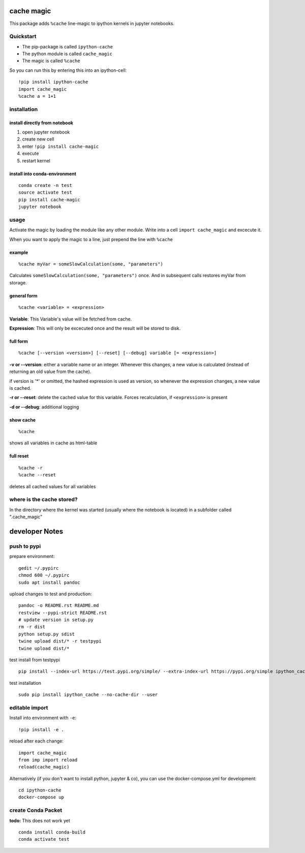 cache magic
===========

This package adds ``%cache`` line-magic to ipython kernels in jupyter
notebooks.

Quickstart
----------

-  The pip-package is called ``ipython-cache``
-  The python module is called ``cache_magic``
-  The magic is called ``%cache``

So you can run this by entering this into an ipython-cell:

::

    !pip install ipython-cache
    import cache_magic
    %cache a = 1+1

installation
------------

install directly from notebook
~~~~~~~~~~~~~~~~~~~~~~~~~~~~~~

1. open jupyter notebook
2. create new cell
3. enter ``!pip install cache-magic``
4. execute
5. restart kernel

install into conda-environment
~~~~~~~~~~~~~~~~~~~~~~~~~~~~~~

::

    conda create -n test
    source activate test
    pip install cache-magic
    jupyter notebook

usage
-----

Activate the magic by loading the module like any other module. Write
into a cell ``import cache_magic`` and excecute it.

When you want to apply the magic to a line, just prepend the line with
``%cache``

example
~~~~~~~

::

    %cache myVar = someSlowCalculation(some, "parameters")

Calculates ``someSlowCalculation(some, "parameters")`` once. And in
subsequent calls restores myVar from storage.

general form
~~~~~~~~~~~~

::

    %cache <variable> = <expression>

**Variable**: This Variable's value will be fetched from cache.

**Expression**: This will only be excecuted once and the result will be
stored to disk.

full form
~~~~~~~~~

::

    %cache [--version <version>] [--reset] [--debug] variable [= <expression>]

**-v or --version**: either a variable name or an integer. Whenever this
changes, a new value is calculated (instead of returning an old value
from the cache).

if version is '\*' or omitted, the hashed expression is used as version,
so whenever the expression changes, a new value is cached.

**-r or --reset**: delete the cached value for this variable. Forces
recalculation, if ``<expression>`` is present

**-d or --debug**: additional logging

show cache
~~~~~~~~~~

::

    %cache

shows all variables in cache as html-table

full reset
~~~~~~~~~~

::

    %cache -r
    %cache --reset

deletes all cached values for all variables

where is the cache stored?
--------------------------

In the directory where the kernel was started (usually where the
notebook is located) in a subfolder called ".cache\_magic"

developer Notes
===============

push to pypi
------------

prepare environment:

::

    gedit ~/.pypirc
    chmod 600 ~/.pypirc
    sudo apt install pandoc

upload changes to test and production:

::

    pandoc -o README.rst README.md
    restview --pypi-strict README.rst
    # update version in setup.py
    rm -r dist
    python setup.py sdist
    twine upload dist/* -r testpypi
    twine upload dist/*

test install from testpypi

::

    pip install --index-url https://test.pypi.org/simple/ --extra-index-url https://pypi.org/simple ipython_cache --no-cache-dir --user

test installation

::

    sudo pip install ipython_cache --no-cache-dir --user

editable import
---------------

Install into environment with ``-e``:

::

    !pip install -e .

reload after each change:

::

    import cache_magic
    from imp import reload
    reload(cache_magic)

Alternatively (if you don't want to install python, jupyter & co), you
can use the docker-compose.yml for development:

::

    cd ipython-cache
    docker-compose up

create Conda Packet
-------------------

**todo:** This does not work yet

::

    conda install conda-build
    conda activate test
